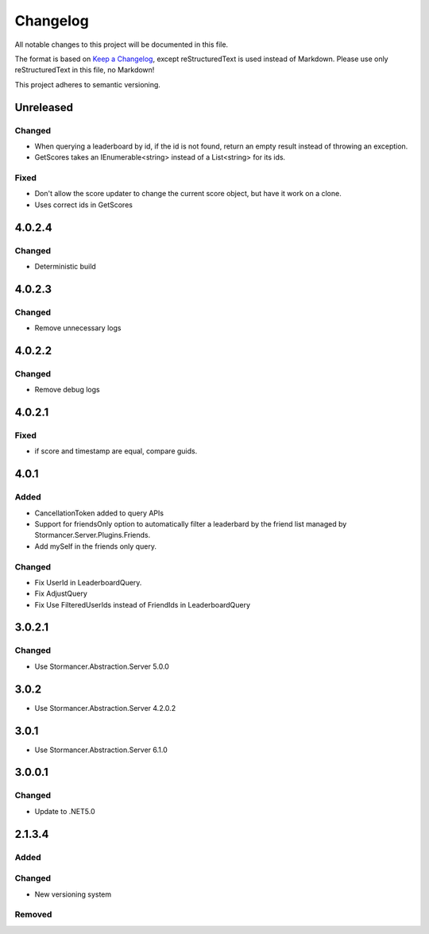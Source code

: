 ﻿=========
Changelog
=========

All notable changes to this project will be documented in this file.

The format is based on `Keep a Changelog <https://keepachangelog.com/en/1.0.0/>`_, except reStructuredText is used instead of Markdown.
Please use only reStructuredText in this file, no Markdown!

This project adheres to semantic versioning.

Unreleased
----------
Changed
*******
- When querying a leaderboard by id, if the id is not found, return an empty result instead of throwing an exception.
- GetScores takes an IEnumerable<string> instead of a List<string> for its ids.

Fixed
*****
- Don't allow the score updater to change the current score object, but have it work on a clone.
- Uses correct ids in GetScores

4.0.2.4
-------
Changed
*******
- Deterministic build

4.0.2.3
-------
Changed
*******
- Remove unnecessary logs

4.0.2.2
-------
Changed
*******
- Remove debug logs

4.0.2.1
-------
Fixed
*****
- if score and timestamp are equal, compare guids.

4.0.1
-----
Added
*****
- CancellationToken added to query APIs
- Support for friendsOnly option to automatically filter a leaderbard by the friend list managed by Stormancer.Server.Plugins.Friends.
- Add mySelf in the friends only query.

Changed
*******
- Fix UserId in LeaderboardQuery.
- Fix AdjustQuery
- Fix Use FilteredUserIds instead of FriendIds in LeaderboardQuery

3.0.2.1
-------
Changed
*******
- Use Stormancer.Abstraction.Server 5.0.0

3.0.2
-----
- Use Stormancer.Abstraction.Server 4.2.0.2
3.0.1
-----
- Use Stormancer.Abstraction.Server 6.1.0

3.0.0.1
-------
Changed
*******
- Update to .NET5.0

2.1.3.4
-------
Added
*****

Changed
*******
- New versioning system

Removed
*******

